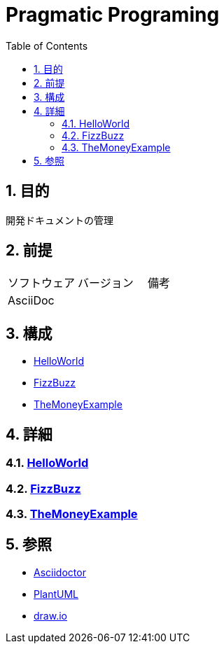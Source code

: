 :toc: left
:toclevels: 5
:sectnums:

= Pragmatic Programing

== 目的
開発ドキュメントの管理

== 前提
|===
|ソフトウェア |バージョン |備考
|AsciiDoc    |     |
|===

== 構成
* <<anchor-1,HelloWorld>>
* <<anchor-2,FizzBuzz>>
* <<anchor-3,TheMoneyExample>>

== 詳細
=== link:./spec/hello_world.html[HelloWorld][[anchor-1]]
=== link:./spec/fizz_buzz.html[FizzBuzz][[anchor-2]]
=== link:./spec/the_money_example.html[TheMoneyExample][[anchor-3]]

== 参照
* http://asciidoctor.org/[Asciidoctor]
* http://www.plantuml.com[PlantUML]
* https://about.draw.io/[draw.io]
